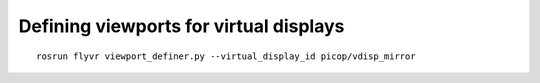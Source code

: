 ***************************************
Defining viewports for virtual displays
***************************************

::

    rosrun flyvr viewport_definer.py --virtual_display_id picop/vdisp_mirror

